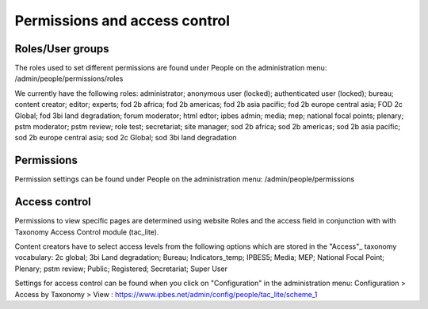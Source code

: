 Permissions and access control
==============================

Roles/User groups
-----------------
The roles used to set different permissions are found under People on the administration menu: /admin/people/permissions/roles

We currently have the following roles: administrator; anonymous user (locked); authenticated user (locked); bureau; content creator; editor; experts; fod 2b africa; fod 2b americas; fod 2b asia pacific; fod 2b europe central asia; FOD 2c Global; fod 3bi land degradation; forum moderator; html edtor; ipbes admin; media; mep; national focal points; plenary; pstm moderator; pstm review; role test; secretariat; site manager; sod 2b africa; sod 2b americas; sod 2b asia pacific; sod 2b europe central asia; sod 2c Global; sod 3bi land degradation


Permissions
-----------
Permission settings can be found under People on the administration menu: /admin/people/permissions

Access control
--------------
Permissions to view specific pages are determined using website Roles and the access field in conjunction with with Taxonomy Access Control module (tac_lite). 

Content creators have to select access levels from the following options which are stored in the "Access"_ taxonomy vocabulary: 2c global; 3bi Land degradation; Bureau; Indicators_temp; IPBES5; Media; MEP; National Focal Point; Plenary; pstm review; Public; Registered; Secretariat; Super User

Settings for access control can be found when you click on "Configuration" in the administration menu: Configuration > Access by Taxonomy > View : https://www.ipbes.net/admin/config/people/tac_lite/scheme_1 

.. _"Access": https://ipbes-docs.readthedocs.io/en/latest/annex/taxonomy/access.html
